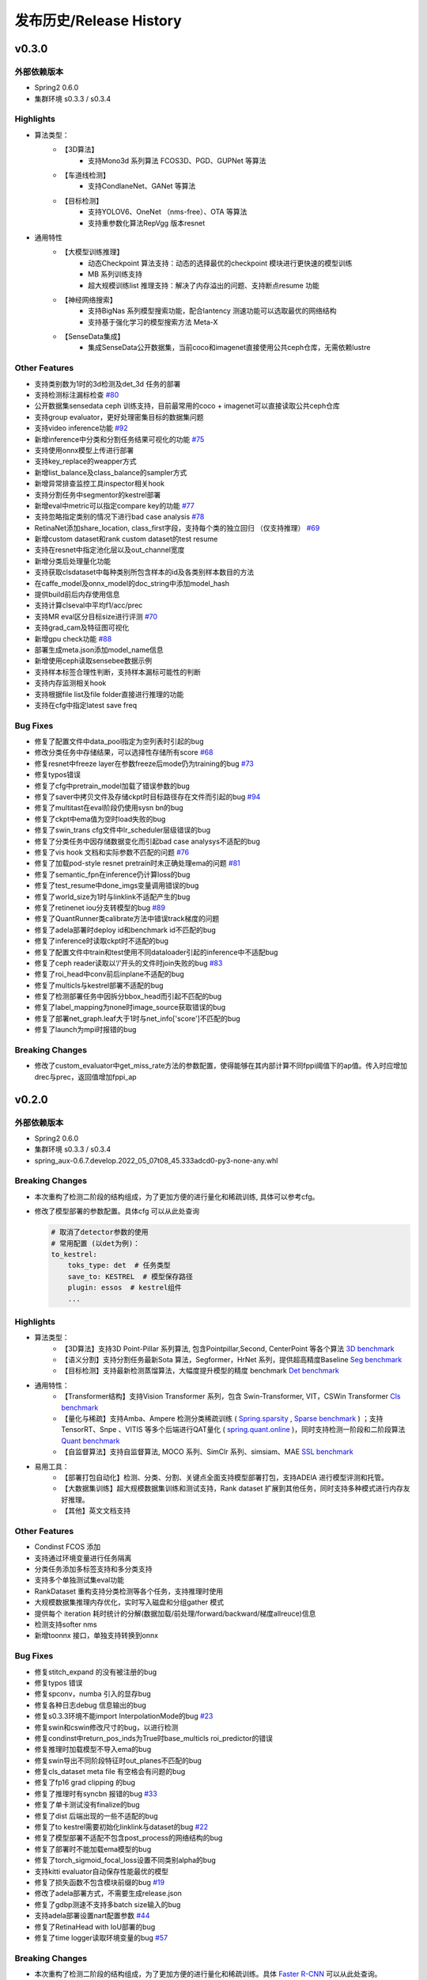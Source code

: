 发布历史/Release History
========================

v0.3.0
-------

外部依赖版本
^^^^^^^^^^^^

* Spring2 0.6.0
* 集群环境 s0.3.3 / s0.3.4

Highlights
^^^^^^^^^^

* 算法类型：
    * 【3D算法】
        * 支持Mono3d 系列算法 FCOS3D、PGD、GUPNet 等算法
    * 【车道线检测】
        * 支持CondlaneNet、GANet 等算法
    * 【目标检测】
        * 支持YOLOV6、OneNet （nms-free）、OTA 等算法
        * 支持重参数化算法RepVgg 版本resnet

* 通用特性
    * 【大模型训练推理】
        * 动态Checkpoint 算法支持：动态的选择最优的checkpoint 模块进行更快速的模型训练
        * MB 系列训练支持
        * 超大规模训练list 推理支持：解决了内存溢出的问题、支持断点resume 功能
    * 【神经网络搜索】
        * 支持BigNas 系列模型搜索功能，配合lantency 测速功能可以选取最优的网络结构
        * 支持基于强化学习的模型搜索方法 Meta-X
    * 【SenseData集成】
        * 集成SenseData公开数据集，当前coco和imagenet直接使用公共ceph仓库，无需依赖lustre

Other Features
^^^^^^^^^^^^^^

* 支持类别数为1时的3d检测及det_3d 任务的部署
* 支持检测标注漏标检查 `#80 <https://gitlab.bj.sensetime.com/spring2/united-perception/-/issues/80>`_
* 公开数据集sensedata ceph 训练支持，目前最常用的coco + imagenet可以直接读取公共ceph仓库
* 支持group evaluator，更好处理密集目标的数据集问题
* 支持video inference功能 `#92 <https://gitlab.bj.sensetime.com/spring2/united-perception/-/issues/92>`_
* 新增inference中分类和分割任务结果可视化的功能 `#75 <https://gitlab.bj.sensetime.com/spring2/united-perception/-/issues/75>`_
* 支持使用onnx模型上传进行部署
* 支持key_replace的weapper方式
* 新增list_balance及class_balance的sampler方式
* 新增异常排查监控工具inspector相关hook
* 支持分割任务中segmentor的kestrel部署
* 新增eval中metric可以指定compare key的功能 `#77 <https://gitlab.bj.sensetime.com/spring2/united-perception/-/issues/77>`_
* 支持忽略指定类别的情况下进行bad case analysis `#78 <https://gitlab.bj.sensetime.com/spring2/united-perception/-/issues/78>`_
* RetinaNet添加share_location, class_first字段，支持每个类的独立回归 （仅支持推理） `#69 <https://gitlab.bj.sensetime.com/spring2/united-perception/-/issues/69>`_
* 新增custom dataset和rank custom dataset的test resume
* 支持在resnet中指定池化层以及out_channel宽度
* 新增分类后处理量化功能
* 支持获取clsdataset中每种类别所包含样本的id及各类别样本数目的方法
* 在caffe_model及onnx_model的doc_string中添加model_hash
* 提供build前后内存使用信息
* 支持计算clseval中平均f1/acc/prec
* 支持MR eval区分目标size进行评测 `#70 <https://gitlab.bj.sensetime.com/spring2/united-perception/-/issues/70>`_
* 支持grad_cam及特征图可视化
* 新增gpu check功能 `#88 <https://gitlab.bj.sensetime.com/spring2/united-perception/-/issues/88>`_
* 部署生成meta.json添加model_name信息
* 新增使用ceph读取sensebee数据示例
* 支持样本标签合理性判断，支持样本漏标可能性的判断
* 支持内存监测相关hook
* 支持根据file list及file folder直接进行推理的功能
* 支持在cfg中指定latest save freq


Bug Fixes
^^^^^^^^^

* 修复了配置文件中data_pool指定为空列表时引起的bug
* 修改分类任务中存储结果，可以选择性存储所有score `#68 <https://gitlab.bj.sensetime.com/spring2/united-perception/-/issues/68>`_
* 修复resnet中freeze layer在参数freeze后mode仍为training的bug `#73 <https://gitlab.bj.sensetime.com/spring2/united-perception/-/issues/73>`_
* 修复typos错误
* 修复了cfg中pretrain_model加载了错误参数的bug
* 修复了saver中拷贝文件及存储ckpt时目标路径存在文件而引起的bug `#94 <https://gitlab.bj.sensetime.com/spring2/united-perception/-/issues/94>`_
* 修复了multitast在eval阶段仍使用sysn bn的bug
* 修复了ckpt中ema值为空时load失败的bug
* 修复了swin_trans cfg文件中lr_scheduler层级错误的bug
* 修复了分类任务中因存储数据变化而引起bad case analysys不适配的bug
* 修复了vis hook 文档和实际参数不匹配的问题 `#76 <https://gitlab.bj.sensetime.com/spring2/united-perception/-/issues/76>`_
* 修复了加载pod-style resnet pretrain时未正确处理ema的问题 `#81 <https://gitlab.bj.sensetime.com/spring2/united-perception/-/issues/81>`_
* 修复了semantic_fpn在inference仍计算loss的bug
* 修复了test_resume中done_imgs变量调用错误的bug
* 修复了world_size为1时与linklink不适配产生的bug
* 修复了retinenet iou分支转模型的bug `#89 <https://gitlab.bj.sensetime.com/spring2/united-perception/-/issues/89>`_
* 修复了QuantRunner类calibrate方法中错误track梯度的问题
* 修复了adela部署时deploy id和benchmark id不匹配的bug
* 修复了inference时读取ckpt时不适配的bug
* 修复了配置文件中train和test使用不同dataloader引起的inference中不适配bug
* 修复了ceph reader读取以‘/’开头的文件时join失败的bug `#83 <https://gitlab.bj.sensetime.com/spring2/united-perception/-/issues/83>`_
* 修复了roi_head中conv前后inplane不适配的bug
* 修复了multicls与kestrel部署不适配的bug
* 修复了检测部署任务中因拆分bbox_head而引起不匹配的bug
* 修复了label_mapping为none时image_source获取错误的bug
* 修复了部署net_graph.leaf大于1时与net_info['score']不匹配的bug
* 修复了launch为mpi时报错的bug

Breaking Changes
^^^^^^^^^^^^^^^^

* 修改了custom_evaluator中get_miss_rate方法的参数配置，使得能够在其内部计算不同fppi阈值下的ap值。传入时应增加drec与prec，返回值增加fppi_ap

v0.2.0
-------

外部依赖版本
^^^^^^^^^^^^

* Spring2 0.6.0
* 集群环境 s0.3.3 / s0.3.4
* spring_aux-0.6.7.develop.2022_05_07t08_45.333adcd0-py3-none-any.whl

Breaking Changes
^^^^^^^^^^^^^^^^

* 本次重构了检测二阶段的结构组成，为了更加方便的进行量化和稀疏训练, 具体可以参考cfg。
* 修改了模型部署的参数配置。具体cfg 可以从此处查询

  .. code-block:: bash
         
    # 取消了detector参数的使用
    # 常用配置 (以det为例)：
    to_kestrel:
        toks_type: det  # 任务类型
        save_to: KESTREL  # 模型保存路径
        plugin: essos  # kestrel组件
        ...

Highlights
^^^^^^^^^^

* 算法类型：
    * 【3D算法】支持3D Point-Pillar 系列算法, 包含Pointpillar,Second, CenterPoint 等各个算法 `3D benchmark <https://gitlab.bj.sensetime.com/spring2/united-perception/-/blob/master/benchmark/3d_detection_benchmark.md>`_
    * 【语义分割】支持分割任务最新Sota 算法，Segformer，HrNet 系列，提供超高精度Baseline `Seg benchmark <https://gitlab.bj.sensetime.com/spring2/united-perception/-/blob/master/benchmark/semantic_benchmark.md>`_
    * 【目标检测】支持最新检测蒸馏算法，大幅度提升模型的精度 benchmark `Det benchmark <https://gitlab.bj.sensetime.com/spring2/united-perception/-/blob/master/benchmark/distillation.md>`_

* 通用特性：
    * 【Transformer结构】支持Vision Transformer 系列，包含 Swin-Transformer, VIT，CSWin Transformer `Cls benchmark <https://gitlab.bj.sensetime.com/spring2/united-perception/-/blob/master/benchmark/classification_benchmark.md>`_
    * 【量化与稀疏】支持Amba、Ampere 检测分类稀疏训练 ( `Spring.sparsity <https://confluence.sensetime.com/pages/viewpage.action?pageId=407432119>`_ , `Sparse benchmark <http://spring.sensetime.com/docs/sparsity/benchmark/ObjectDetection/Benchmark.html>`_ )  ；支持TensorRT、Snpe 、VITIS 等多个后端进行QAT量化 ( `spring.quant.online <https://mqbench.readthedocs.io/en/latest/?badge=latest>`_ )，同时支持检测一阶段和二阶段算法 `Quant benchmark <https://gitlab.bj.sensetime.com/spring2/united-perception/-/blob/master/benchmark/quant_benchmark.md>`_
    * 【自监督算法】支持自监督算法, MOCO 系列、SimClr 系列、simsiam、MAE `SSL benchmark <https://gitlab.bj.sensetime.com/spring2/united-perception/-/blob/master/benchmark/ssl_benchmark.md>`_

* 易用工具：
    * 【部署打包自动化】检测、分类、分割、关键点全面支持模型部署打包，支持ADElA 进行模型评测和托管。
    * 【大数据集训练】超大规模数据集训练和测试支持，Rank dataset 扩展到其他任务，同时支持多种模式进行内存友好推理。
    * 【其他】英文文档支持

Other Features
^^^^^^^^^^^^^^

* Condinst FCOS 添加
* 支持通过环境变量进行任务隔离
* 分类任务添加多标签支持和多分类支持
* 支持多个单独测试集eval功能 
* RankDataset 重构支持分类检测等各个任务，支持推理时使用
* 大规模数据集推理内存优化，实时写入磁盘和分组gather 模式
* 提供每个 iteration 耗时统计的分解(数据加载/前处理/forward/backward/梯度allreuce)信息
* 检测支持softer nms
* 新增toonnx 接口，单独支持转换到onnx

Bug Fixes
^^^^^^^^^

* 修复stitch_expand 的没有被注册的bug
* 修复typos 错误
* 修复spconv，numba 引入的显存bug
* 修复各种日志debug 信息输出的bug
* 修复s0.3.3环境不能import InterpolationMode的bug `#23 <https://gitlab.bj.sensetime.com/spring2/united-perception/-/issues/23>`_
* 修复swin和cswin修改尺寸的bug，以进行检测
* 修复condinst中return_pos_inds为True时base_multicls roi_predictor的错误
* 修复推理时加载模型不导入ema的bug
* 修复swin导出不同阶段特征时out_planes不匹配的bug
* 修复cls_dataset meta file 有空格会有问题的bug
* 修复了fp16 grad clipping 的bug
* 修复了推理时有syncbn 报错的bug `#33 <https://gitlab.bj.sensetime.com/spring2/united-perception/-/issues/33>`_
* 修复了单卡测试没有finalize的bug
* 修复了dist 后端出现的一些不适配的bug
* 修复了to kestrel需要初始化linklink与dataset的bug `#22 <https://gitlab.bj.sensetime.com/spring2/united-perception/-/issues/22>`_
* 修复了模型部署不适配不包含post_process的网络结构的bug
* 修复了部署时不能加载ema模型的bug
* 修复了torch_sigmoid_focal_loss设置不同类别alpha的bug
* 支持kitti evaluator自动保存性能最优的模型
* 修复了损失函数不包含模块前缀的bug `#19 <https://gitlab.bj.sensetime.com/spring2/united-perception/-/issues/19>`_
* 修改了adela部署方式，不需要生成release.json
* 修复了gdbp测速不支持多batch size输入的bug
* 支持adela部署设置nart配置参数 `#44 <https://gitlab.bj.sensetime.com/spring2/united-perception/-/issues/44>`_
* 修复了RetinaHead with IoU部署的bug
* 修复了time logger读取环境变量的bug `#57 <https://gitlab.bj.sensetime.com/spring2/united-perception/-/issues/57>`_

Breaking Changes
^^^^^^^^^^^^^^^^

* 本次重构了检测二阶段的结构组成，为了更加方便的进行量化和稀疏训练。具体 `Faster R-CNN <https://gitlab.bj.sensetime.com/spring2/united-perception/-/tree/master/configs/det/faster_rcnn>`_ 可以从此处查询。
* 修改了模型部署的参数配置。具体 `Deploy <https://gitlab.bj.sensetime.com/spring2/united-perception/-/tree/master/configs/det/deploy>`_ 可以从此处查询。
    * 取消了detector参数的使用
    * 常用配置 (以det为例)：
        to_kestrel:
          toks_type: det  # 任务类型
          save_to: KESTREL  # 模型保存路径
          plugin: essos  # kestrel组件

v0.1.0
-------

Hightlights
^^^^^^^^^^^^^^^^^^^^^

* 高精度可部署的Baseline，完备的模型生产流程，使用Adela 直接部署模型并进行精度评测。
* 统一的训练任务接口，支持检测，分类，关键点，语义分割等多个任务单独和联合训练。
* 兼容POD 和Prototype 等框架训练的checkpoint 导入，无痛迁移。
* Plugin 开发模式，支持用户自定义模块
* 简便的模型蒸馏方式。
* 统一的训练环境，提供了简便的模型训练接口，用户只需注册少量模块完成新任务训练。
* 统一的文件读取接口，支持ceph + lustre 等各种读取后端。
